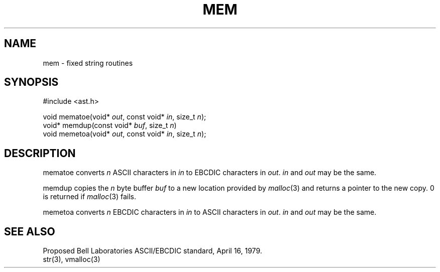 .fp 5 CW
.de Af
.ds ;G \\*(;G\\f\\$1\\$3\\f\\$2
.if !\\$4 .Af \\$2 \\$1 "\\$4" "\\$5" "\\$6" "\\$7" "\\$8" "\\$9"
..
.de aF
.ie \\$3 .ft \\$1
.el \{\
.ds ;G \&
.nr ;G \\n(.f
.Af "\\$1" "\\$2" "\\$3" "\\$4" "\\$5" "\\$6" "\\$7" "\\$8" "\\$9"
\\*(;G
.ft \\n(;G \}
..
.de L
.aF 5 \\n(.f "\\$1" "\\$2" "\\$3" "\\$4" "\\$5" "\\$6" "\\$7"
..
.de LR
.aF 5 1 "\\$1" "\\$2" "\\$3" "\\$4" "\\$5" "\\$6" "\\$7"
..
.de RL
.aF 1 5 "\\$1" "\\$2" "\\$3" "\\$4" "\\$5" "\\$6" "\\$7"
..
.de EX		\" start example
.ta 1i 2i 3i 4i 5i 6i
.PP
.RS 
.PD 0
.ft 5
.nf
..
.de EE		\" end example
.fi
.ft
.PD
.RE
.PP
..
.TH MEM 3
.SH NAME
mem \- fixed string routines
.SH SYNOPSIS
.EX
#include <ast.h>

void    mematoe(void* \fIout\fP, const void* \fIin\fP, size_t \fIn\fP);
void*   memdup(const void* \fIbuf\fP, size_t \fIn\fP)
void    memetoa(void* \fIout\fP, const void* \fIin\fP, size_t \fIn\fP);
.EE
.SH DESCRIPTION
.L mematoe
converts
.I n
ASCII characters in
.I in
to EBCDIC characters in
.IR out .
.I in
and
.I out
may be the same.
.PP
.L memdup
copies the 
.I n
byte buffer
.I buf
to a new location provided by
.IR malloc (3)
and returns a pointer to the new copy.
0 is returned if
.IR malloc (3)
fails.
.PP
.L memetoa
converts
.I n
EBCDIC characters in
.I in
to ASCII characters in
.IR out .
.I in
and
.I out
may be the same.
.SH "SEE ALSO"
Proposed Bell Laboratories ASCII/EBCDIC standard, April 16, 1979.
.br
str(3), vmalloc(3)
